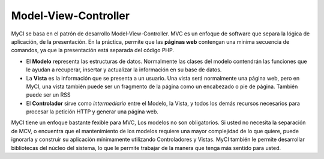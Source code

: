 #####################
Model-View-Controller
#####################

MyCI se basa en el patrón de desarrollo Model-View-Controller. MVC es
un enfoque de software que separa la lógica de aplicación, de la
presentación. En la práctica, permite que las **páginas web** contengan
una minima secuencia de comandos, ya que la presentación está separada del
código PHP.

-  El **Modelo** representa las estructuras de datos. Normalmente las
   clases del modelo contendrán las funciones que le ayudan a recuperar,
   insertar y actualizar la información en su base de datos.
-  La **Vista** es la información que se presenta a un usuario. Una
   vista será normalmente una página web, pero en MyCI, una vista también
   puede ser un fragmento de la página como un encabezado o pie de página.
   También puede ser un RSS
-  El **Controlador** sirve como *intermediario* entre el Modelo, la Vista,
   y todos los demás recursos necesarios para procesar la petición HTTP y
   generar una página web.

MyCI tiene un enfoque bastante fexible para MVC, Los modelos no son
obligatorios. Si usted no necesita la separación de MCV, o encuentra que
el mantenimiento de los modelos requiere una mayor complejidad de lo que
quiere, puede ignorarla y construir su aplicación mínimamente utilizando
Controladores y Vistas. MyCI también le permite desarrollar bibliotecas
del núcleo del sistema, lo que le permite trabajar de la manera que tenga
más sentido para usted.